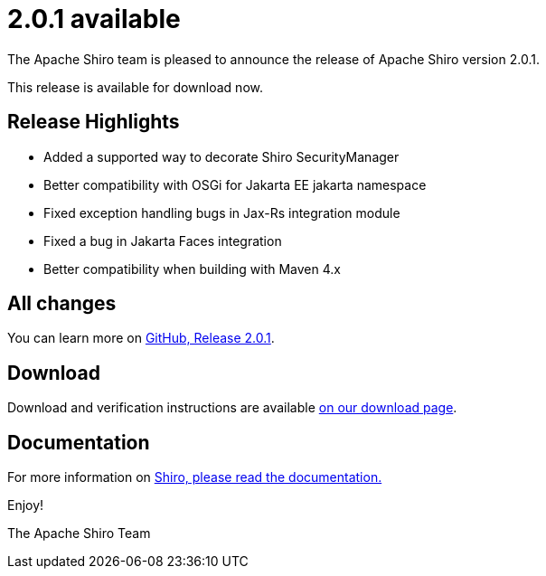 ////
# Licensed to the Apache Software Foundation (ASF) under one
# or more contributor license agreements.  See the NOTICE file
# distributed with this work for additional information
# regarding copyright ownership.  The ASF licenses this file
# to you under the Apache License, Version 2.0 (the
# "License"); you may not use this file except in compliance
# with the License.  You may obtain a copy of the License at
#
#   http://www.apache.org/licenses/LICENSE-2.0
#
# Unless required by applicable law or agreed to in writing,
# software distributed under the License is distributed on an
# "AS IS" BASIS, WITHOUT WARRANTIES OR CONDITIONS OF ANY
# KIND, either express or implied.  See the License for the
# specific language governing permissions and limitations
# under the License.
////

= 2.0.1 available
:jbake-author: Lenny Primak
:jbake-date: 2024-05-30 00:00:00
:jbake-type: post
:jbake-status: published
:jbake-tags: blog, release
:idprefix:
:icons: font

The Apache Shiro team is pleased to announce the release of Apache Shiro version 2.0.1.

This release is available for download now.

== Release Highlights
* Added a supported way to decorate Shiro SecurityManager
* Better compatibility with OSGi for Jakarta EE jakarta namespace
* Fixed exception handling bugs in Jax-Rs integration module
* Fixed a bug in Jakarta Faces integration
* Better compatibility when building with Maven 4.x

== All changes

You can learn more on link:https://github.com/apache/shiro/releases/tag/shiro-root-2.0.1[GitHub, Release 2.0.1].

== Download

Download and verification instructions are available link:/download.html[on our download page].

== Documentation

For more information on link:/documentation.html[Shiro, please read the documentation.]

Enjoy!

The Apache Shiro Team
